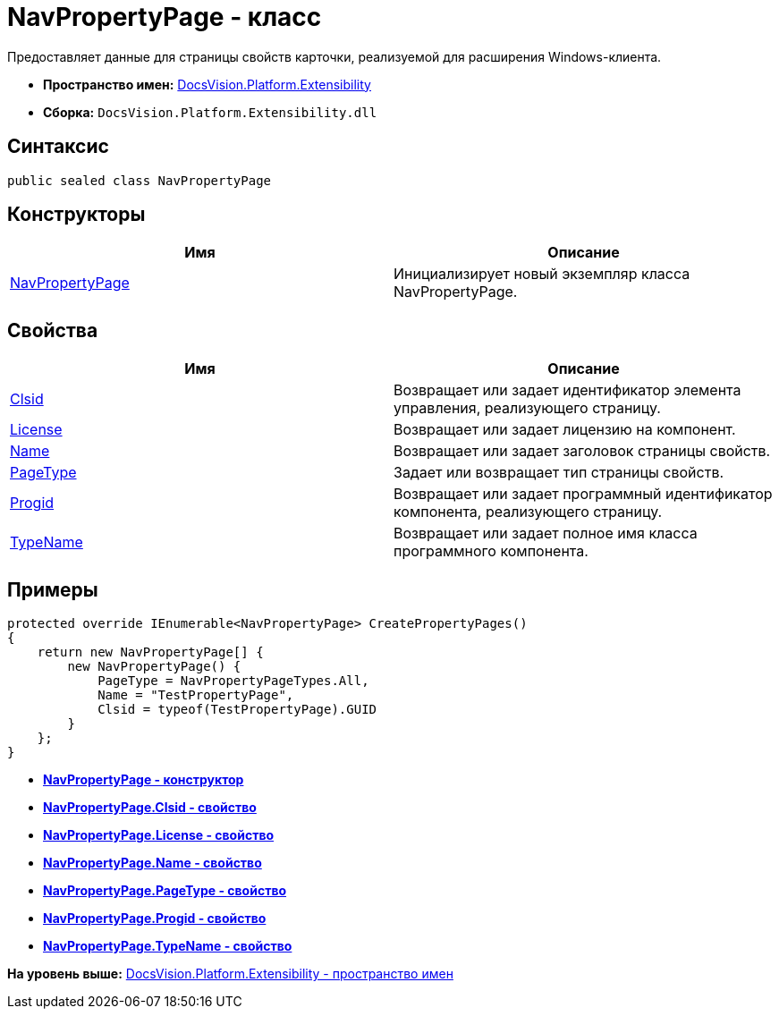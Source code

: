 = NavPropertyPage - класс

Предоставляет данные для страницы свойств карточки, реализуемой для расширения Windows-клиента.

* [.keyword]*Пространство имен:* xref:Extensibility_NS.adoc[DocsVision.Platform.Extensibility]
* [.keyword]*Сборка:* [.ph .filepath]`DocsVision.Platform.Extensibility.dll`

== Синтаксис

[source,pre,codeblock,language-csharp]
----
public sealed class NavPropertyPage
----

== Конструкторы

[cols=",",options="header",]
|===
|Имя |Описание
|xref:NavPropertyPage_CT.adoc[NavPropertyPage] |Инициализирует новый экземпляр класса NavPropertyPage.
|===

== Свойства

[cols=",",options="header",]
|===
|Имя |Описание
|xref:NavPropertyPage.Clsid_PR.adoc[Clsid] |Возвращает или задает идентификатор элемента управления, реализующего страницу.
|xref:NavPropertyPage.License_PR.adoc[License] |Возвращает или задает лицензию на компонент.
|xref:NavPropertyPage.Name_PR.adoc[Name] |Возвращает или задает заголовок страницы свойств.
|xref:NavPropertyPage.PageType_PR.adoc[PageType] |Задает или возвращает тип страницы свойств.
|xref:NavPropertyPage.Progid_PR.adoc[Progid] |Возвращает или задает программный идентификатор компонента, реализующего страницу.
|xref:NavPropertyPage.TypeName_PR.adoc[TypeName] |Возвращает или задает полное имя класса программного компонента.
|===

== Примеры

[source,pre,codeblock,language-csharp]
----
protected override IEnumerable<NavPropertyPage> CreatePropertyPages()
{
    return new NavPropertyPage[] {
        new NavPropertyPage() {
            PageType = NavPropertyPageTypes.All,
            Name = "TestPropertyPage",
            Clsid = typeof(TestPropertyPage).GUID
        }
    };
}
----

* *xref:../../../../api/DocsVision/Platform/Extensibility/NavPropertyPage_CT.adoc[NavPropertyPage - конструктор]* +
* *xref:../../../../api/DocsVision/Platform/Extensibility/NavPropertyPage.Clsid_PR.adoc[NavPropertyPage.Clsid - свойство]* +
* *xref:../../../../api/DocsVision/Platform/Extensibility/NavPropertyPage.License_PR.adoc[NavPropertyPage.License - свойство]* +
* *xref:../../../../api/DocsVision/Platform/Extensibility/NavPropertyPage.Name_PR.adoc[NavPropertyPage.Name - свойство]* +
* *xref:../../../../api/DocsVision/Platform/Extensibility/NavPropertyPage.PageType_PR.adoc[NavPropertyPage.PageType - свойство]* +
* *xref:../../../../api/DocsVision/Platform/Extensibility/NavPropertyPage.Progid_PR.adoc[NavPropertyPage.Progid - свойство]* +
* *xref:../../../../api/DocsVision/Platform/Extensibility/NavPropertyPage.TypeName_PR.adoc[NavPropertyPage.TypeName - свойство]* +

*На уровень выше:* xref:../../../../api/DocsVision/Platform/Extensibility/Extensibility_NS.adoc[DocsVision.Platform.Extensibility - пространство имен]
